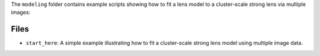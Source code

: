 The ``modeling`` folder contains example scripts showing how to fit a lens model to a cluster-scale strong lens via multiple images:

Files
-----

- ``start_here``: A simple example illustrating how to fit a cluster-scale strong lens model using multiple image data.